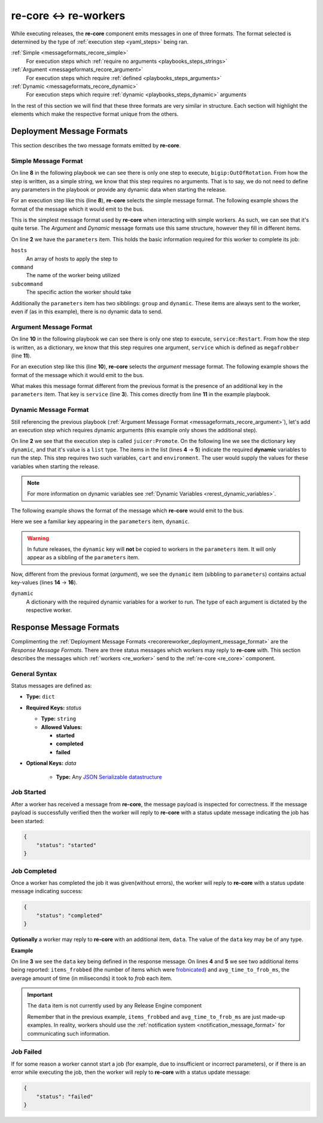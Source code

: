 re-core ↔ re-workers
----------------------

While executing releases, the **re-core** component emits messages in
one of three formats. The format selected is determined by the type of
:ref:`execution step <yaml_steps>` being ran.

:ref:`Simple <messageformats_recore_simple>`
   For execution steps which :ref:`require no arguments
   <playbooks_steps_strings>`

:ref:`Argument <messageformats_recore_argument>`
   For execution steps which require :ref:`defined
   <playbooks_steps_arguments>`

:ref:`Dynamic <messageformats_recore_dynamic>`
   For execution steps which require :ref:`dynamic
   <playbooks_steps_dynamic>` arguments

In the rest of this section we will find that these three formats are
very similar in structure. Each section will highlight the elements
which make the respective format unique from the others.


.. _recorereworker_deployment_message_format:

Deployment Message Formats
~~~~~~~~~~~~~~~~~~~~~~~~~~

This section describes the two message formats emitted by
**re-core**.



.. _messageformats_recore_simple:

Simple Message Format
`````````````````````

On line **8** in the following playbook we can see there is only one
step to execute, ``bigip:OutOfRotation``. From how the step is
written, as a simple string, we know that this step requires no
arguments. That is to say, we do not need to define any parameters in
the playbook or provide any dynamic data when starting the release.

.. code-block:: json
   :linenos:
   :emphasize-lines: 8

   {
       "name": "docs test",
       "group": "test",
       "execution": [
           {
               "description": "sequence 0",
               "hosts": [ "host01.example.com" ],
               "steps": [ "bigip:OutOfRotation" ]
           }
       ]
   }

For an execution step like this (line **8**), **re-core** selects the
simple message format. The following example shows the format of the
message which it would emit to the bus.

.. code-block:: json
   :linenos:
   :emphasize-lines: 2,3,4,5

   {
       "parameters": {
           "hosts": [ "host01.example.com" ],
           "command": "bigip",
           "subcommand": "OutOfRotation"
       },
       "group": "test",
       "dynamic": {}
   }

This is the simplest message format used by **re-core** when
interacting with simple workers. As such, we can see that it's quite
terse. The `Argument` and `Dynamic` message formats use this same
structure, however they fill in different items.

On line **2** we have the ``parameters`` item. This holds the basic
information required for this worker to complete its job:

``hosts``
   An array of hosts to apply the step to

``command``
   The name of the worker being utilized

``subcommand``
   The specific action the worker should take

Additionally the ``parameters`` item has two sibblings: ``group`` and
``dynamic``. These items are always sent to the worker, even if (as in
this example), there is no dynamic data to send.


.. _messageformats_recore_argument:

Argument Message Format
```````````````````````

On line **10** in the following playbook we can see there is only one
step to execute, ``service:Restart``. From how the step is written, as
a dictionary, we know that this step requires one argument,
``service`` which is defined as ``megafrobber`` (line **11**).

.. code-block:: json
   :linenos:
   :emphasize-lines: 10,11

   {
       "name": "docs test",
       "group": "test",
       "execution": [
           {
               "description": "sequence 0",
               "hosts": [ "host01.example.com" ],
               "steps": [
                   {
                       "service:Restart": {
                           "service": "crond"
                       }
                   }
               ]
           }
       ]
   }

For an execution step like this (line **10**), **re-core** selects the
`argument` message format. The following example shows the format of the
message which it would emit to the bus.

.. code-block:: json
   :linenos:

   {
       "parameters": {
           "service": "megafrobber",
           "hosts": [
               "host01.example.com"
           ],
           "subcommand": "Restart",
           "command": "service"
       },
       "group": "test",
       "dynamic": {}
   }


What makes this message format different from the previous format is
the presence of an additional key in the ``parameters`` item. That key
is ``service`` (line **3**). This comes directly from line **11** in
the example playbook.


.. _messageformats_recore_dynamic:

Dynamic Message Format
``````````````````````

Still referencing the previous playbook (:ref:`Argument Message Format
<messageformats_recore_argument>`), let's add an execution step which
requires dynamic arguments (this example only shows the additional
step).

.. code-block:: json
   :linenos:
   :emphasize-lines: 2,3,4,5

   {
       "juicer:Promote": {
           "dynamic": [
               "cart",
               "environment"
           ]
       }
   }


.. seealso::

   :ref:`RE-WORKER-JUICER <re_worker_juicer>`
      Documentation for the **re-worker-juicer** worker

On line **2** we see that the execution step is called
``juicer:Promote``. On the following line we see the dictionary key
``dynamic``, and that it's value is a ``list`` type. The items in the
list (lines **4** → **5**) indicate the required **dynamic** variables
to run the step. This step requires two such variables, ``cart`` and
``environment``. The user would supply the values for these variables
when starting the release.

.. note::

   For more information on dynamic variables see :ref:`Dynamic
   Variables <rerest_dynamic_variables>`.

The following example shows the format of the message which
**re-core** would emit to the bus.

.. code-block:: json
   :linenos:
   :emphasize-lines: 14,15,16

   {
       "parameters": {
           "command": "juicer",
           "dynamic": [
               "cart",
               "environment"
           ],
           "subcommand": "Promote",
           "hosts": [
               "host01.example.com"
           ]
       },
       "group": "test",
       "dynamic": {
           "cart": "bitmath",
           "environment": "re"
       }
   }

Here we see a familiar key appearing in the ``parameters`` item,
``dynamic``.

.. warning::

   In future releases, the ``dynamic`` key will **not** be copied to
   workers in the ``parameters`` item. It will only appear as a
   sibbling of the ``parameters`` item.

Now, different from the previous format (`argument`), we see the
``dynamic`` item (sibbling to ``parameters``) contains actual
key-values (lines **14** → **16**).

``dynamic``
   A dictionary with the required dynamic variables for a worker to
   run. The type of each argument is dictated by the respective
   worker.


Response Message Formats
~~~~~~~~~~~~~~~~~~~~~~~~

Complimenting the :ref:`Deployment Message Formats
<recorereworker_deployment_message_format>` are the `Response Message
Formats`. There are three status messages which workers may reply to
**re-core** with. This section describes the messages which
:ref:`workers <re_worker>` send to the :ref:`re-core <re_core>`
component.

General Syntax
``````````````

Status messages are defined as:

* **Type:** ``dict``
* **Required Keys:** `status`

  * **Type:** ``string``
  * **Allowed Values:**

    * **started**
    * **completed**
    * **failed**

* **Optional Keys:** `data`

    * **Type:** Any `JSON Serializable datastructure <https://docs.python.org/2/library/json.html#json.dump>`_


Job Started
```````````

After a worker has received a message from **re-core**, the message
payload is inspected for correctness. If the message payload is
successfully verified then the worker will reply to **re-core** with a
status update message indicating the job has been started:

.. code-block:: json

   {
       "status": "started"
   }


Job Completed
`````````````

Once a worker has completed the job it was given(without errors), the
worker will reply to **re-core** with a status update message
indicating success:

.. code-block:: json

   {
       "status": "completed"
   }

**Optionally** a worker may reply to **re-core** with an additional
item, ``data``. The value of the ``data`` key may be of any type.

**Example**

.. code-block:: json
   :linenos:
   :emphasize-lines: 3,4,5

   {
       "status": "completed",
       "data": {
           "items_frobbed": 1337,
           "avg_time_to_frob_ms": 100
       }
   }

On line **3** we see the ``data`` key being defined in the response
message. On lines **4** and **5** we see two additional items being
reported: ``items_frobbed`` (the number of items which were
`frobnicated <http://www.catb.org/jargon/html/F/frobnicate.html>`_)
and ``avg_time_to_frob_ms``, the average amount of time (in
miliseconds) it took to `frob` each item.

.. important::
    The ``data`` item is not currently used by any Release Engine
    component

    Remember that in the previous example, ``items_frobbed`` and
    ``avg_time_to_frob_ms`` are just made-up examples. In reality,
    workers should use the :ref:`notification system
    <notification_message_format>` for communicating such information.


Job Failed
``````````

If for some reason a worker cannot start a job (for example, due to
insufficient or incorrect parameters), or if there is an error while
executing the job, then the worker will reply to **re-core** with a
status update message:

.. code-block:: json

   {
       "status": "failed"
   }
